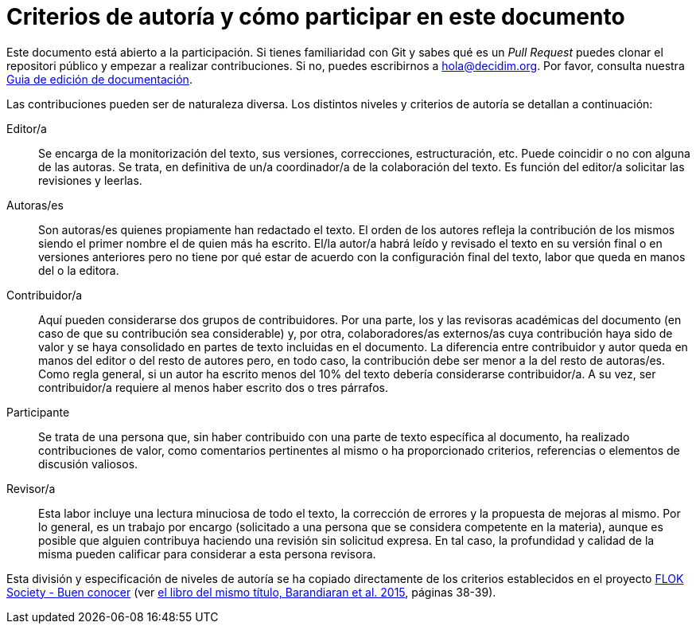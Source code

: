 = Criterios de autoría y cómo participar en este documento

// tag::contents[]

Este documento está abierto a la participación.
Si tienes familiaridad con Git y sabes qué es un _Pull Request_ puedes clonar
ifdef::_public_repo_url[{_public_repo_url}[el repositorio público]]
ifndef::_public_repo_url[el repositori público]
y empezar a realizar contribuciones.
Si no, puedes escribirnos a hola@decidim.org.
Por favor, consulta nuestra https://docs.decidim.org/editing-guide/es/latest/index.html[Guia de edición de documentación].

Las contribuciones pueden ser de naturaleza diversa.
Los distintos niveles y criterios de autoría se detallan a continuación:

Editor/a ::
Se encarga de la monitorización del texto, sus versiones, correcciones, estructuración, etc.
Puede coincidir o no con alguna de las autoras.
Se trata, en definitiva de un/a coordinador/a de la colaboración del texto.
Es función del editor/a solicitar las revisiones y leerlas.

Autoras/es ::
Son autoras/es quienes propiamente han redactado el texto.
El orden de los autores refleja la contribución de los mismos siendo el primer nombre el de quien más ha escrito.
El/la autor/a habrá leído y revisado el texto en su versión final o en versiones anteriores pero no tiene por qué estar de acuerdo con la configuración final del texto, labor que queda en manos del o la editora.

Contribuidor/a ::
Aquí pueden considerarse dos grupos de contribuidores.
Por una parte, los y las revisoras académicas del documento (en caso de que su contribución sea considerable) y, por otra, colaboradores/as externos/as cuya contribución haya sido de valor y se haya consolidado en partes de texto incluidas en el documento.
La diferencia entre contribuidor y autor queda en manos del editor o del resto de autores pero, en todo caso, la contribución debe ser menor a la del resto de autoras/es.
Como regla general, si un autor ha escrito menos del 10% del texto debería considerarse contribuidor/a.
A su vez, ser contribuidor/a requiere al menos haber escrito dos o tres párrafos.

Participante ::
Se trata de una persona que, sin haber contribuido con una parte de texto específica al documento, ha realizado contribuciones de valor, como comentarios pertinentes al mismo o ha proporcionado criterios, referencias o elementos de discusión valiosos.

Revisor/a ::
Esta labor incluye una lectura minuciosa de todo el texto, la corrección de errores y la propuesta de mejoras al mismo.
Por lo general, es un trabajo por encargo (solicitado a una persona que se considera competente en la materia), aunque es posible que alguien contribuya haciendo una revisión sin solicitud expresa.
En tal caso, la profundidad y calidad de la misma pueden calificar para considerar a esta persona revisora.

Esta división y especificación de niveles de autoría se ha copiado directamente de los criterios establecidos en el proyecto http://floksociety.org/[FLOK Society - Buen conocer] (ver http://book.floksociety.org/ec/[el libro del mismo título, Barandiaran et al. 2015], páginas 38-39).

// end::contents[]
